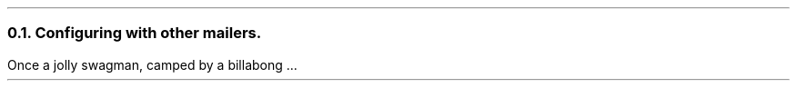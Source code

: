 .\" $Header: /Nfs/heaton/glob/src/usr.lib/niftp/src/doc/othermail.ms,v 5.5 90/08/01 13:32:45 pb Exp $
.\"
.\" $Log:	othermail.ms,v $
.\" Revision 5.5  90/08/01  13:32:45  pb
.\" Distribution of Aug90RealPP+sequent: Full PP release and support for Sequent X.25 board
.\" 
\" Revision 5.2  89/01/13  14:39:19  pb
\" Distribution of Jan89SuckMail: Support Sucking of mail
\" 
\" Revision 1.1  88/04/05  08:32:41  jpo
\" Initial revision
\" 
.\"
.NH 2
Configuring with other mailers.
.LP
Once a jolly swagman, camped by a billabong ...
